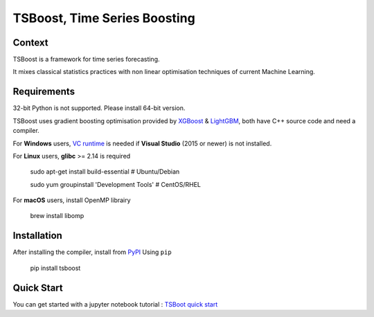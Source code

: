 TSBoost, Time Series Boosting
=============================

.. image:: https://img.shields.io/pypi/pyversions/tsboost.svg
        :target: https://pypi.python.org/pypi/tsboost

Context
-------

TSBoost is a framework for time series forecasting.

It mixes classical statistics practices with non linear optimisation techniques of current Machine Learning.

Requirements
------------

32-bit Python is not supported. Please install 64-bit version.


TSBoost uses gradient boosting optimisation provided by `XGBoost <https://github.com/dmlc/xgboost>`_ & `LightGBM <https://github.com/microsoft/LightGBM>`_, both have C++ source code and need a compiler.


For **Windows** users, `VC runtime <https://support.microsoft.com/en-us/help/2977003/the-latest-supported-visual-c-downloads>`_ is needed if **Visual Studio** (2015 or newer) is not installed.


For **Linux** users, **glibc** >= 2.14 is required

    sudo apt-get install build-essential           # Ubuntu/Debian
    
    sudo yum groupinstall 'Development Tools'      # CentOS/RHEL

For **macOS** users, install OpenMP librairy

    brew install libomp

Installation
------------

After installing the compiler, install from `PyPI <https://pypi.org/project/tsboost>`_ Using ``pip``


    pip install tsboost


Quick Start
-----------

You can get started with a jupyter notebook tutorial : `TSBoot quick start <https://github.com/franck-durand/tsboost/blob/master/jupyter/tsboost_quick_start.ipynb>`_



